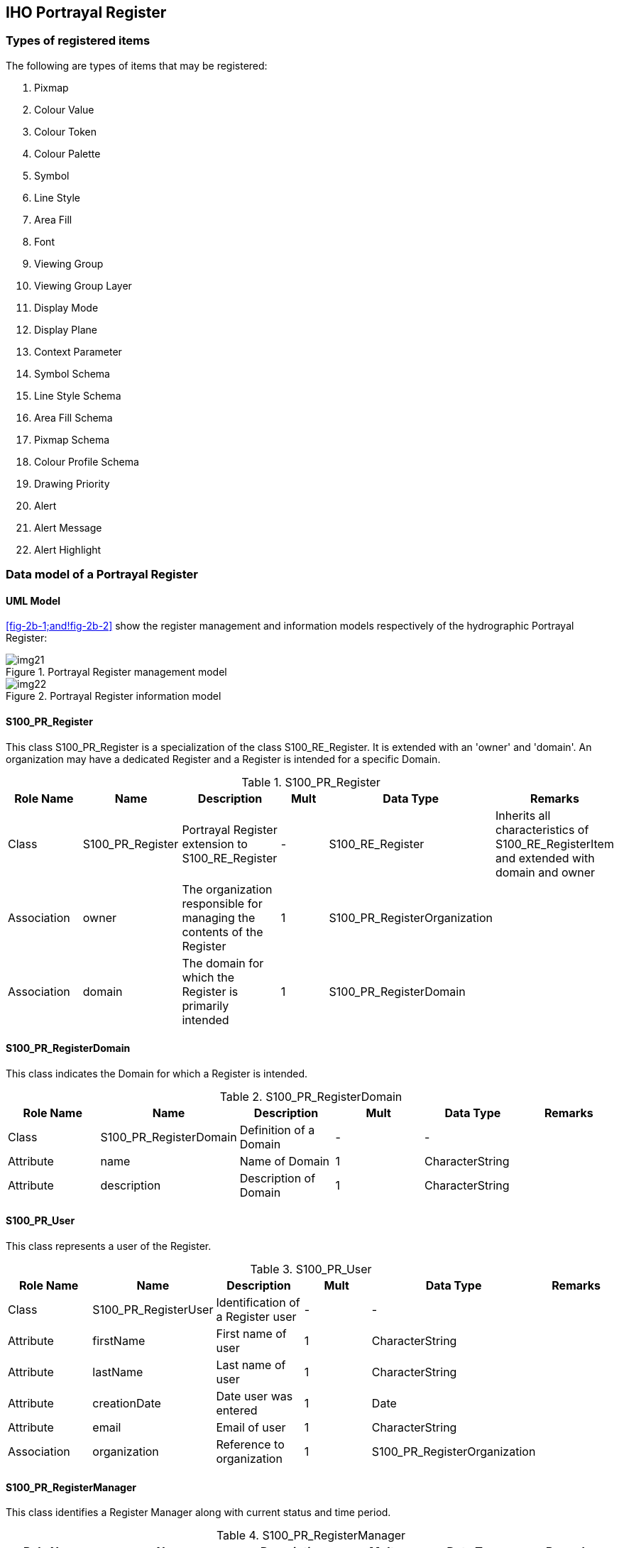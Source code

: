 == IHO Portrayal Register

=== Types of registered items

The following are types of items that may be registered:

. Pixmap
. Colour Value
. Colour Token
. Colour Palette
. Symbol
. Line Style
. Area Fill
. Font
. Viewing Group
. Viewing Group Layer
. Display Mode
. Display Plane
. Context Parameter
. Symbol Schema
. Line Style Schema
. Area Fill Schema
. Pixmap Schema
. Colour Profile Schema
. Drawing Priority
. Alert
. Alert Message
. Alert Highlight

=== Data model of a Portrayal Register

==== UML Model

<<fig-2b-1;and!fig-2b-2>> show the register management and information models
respectively of the hydrographic Portrayal Register:

[[fig-2b-1]]
.Portrayal Register management model
image::img21.png[]

[[fig-2b-2]]
.Portrayal Register information model
image::img22.png[]

[%landscape]
<<<

==== S100_PR_Register

This class S100_PR_Register is a specialization of the class S100_RE_Register. It is
extended with an 'owner' and 'domain'. An organization may have a dedicated Register
and a Register is intended for a specific Domain.

.S100_PR_Register
[options=header,cols=6]
|===
| Role Name | Name | Description | Mult | Data Type | Remarks

| Class
| S100_PR_Register
| Portrayal Register extension to S100_RE_Register
| -
| S100_RE_Register
| Inherits all characteristics of S100_RE_RegisterItem and extended with domain and owner

| Association
| owner
| The organization responsible for managing the contents of the Register
| 1
| S100_PR_RegisterOrganization
|

| Association
| domain
| The domain for which the Register is primarily intended
| 1
| S100_PR_RegisterDomain
|
|===

==== S100_PR_RegisterDomain

This class indicates the Domain for which a Register is intended.

.S100_PR_RegisterDomain
[options=header,cols=6]
|===
| Role Name | Name | Description | Mult | Data Type | Remarks

| Class
| S100_PR_RegisterDomain
| Definition of a Domain
| -
| -
|

| Attribute
| name
| Name of Domain
| 1
| CharacterString
|

| Attribute
| description
| Description of Domain
| 1
| CharacterString
|
|===

==== S100_PR_User

This class represents a user of the Register.

.S100_PR_User
[options=header,cols=6]
|===
| Role Name | Name | Description | Mult | Data Type | Remarks

| Class
| S100_PR_RegisterUser
| Identification of a Register user
| -
| -
|

| Attribute
| firstName
| First name of user
| 1
| CharacterString
|

| Attribute
| lastName
| Last name of user
| 1
| CharacterString
|

| Attribute
| creationDate
| Date user was entered
| 1
| Date
|

| Attribute
| email
| Email of user
| 1
| CharacterString
|

| Association
| organization
| Reference to organization
| 1
| S100_PR_RegisterOrganization
|
|===

==== S100_PR_RegisterManager

This class identifies a Register Manager along with current status and time period.

.S100_PR_RegisterManager
[options=header,cols=6]
|===
| Role Name | Name | Description | Mult | Data Type | Remarks

| Class
| S100_PR_RegisterManager
| Indicates the manager of a Register
| -
| -
|

| Attribute
| startDate
| The start date of the manager
| 1
| Date
|

| Attribute
| endDate
| The date on which the manager duties end
| 0..1
| Date
|

| Attribute
| active
| Flag if manager is currently active
| 1
| Boolean
|

| Association
| register
| The Register that the manager manages
| 1
| S100_PR_Register
|

| Association
| user
| The user that is the manager
| 1
| S100_PR_User
|
|===

==== S100_PR_RegisterOrganization

This class represents a Register Organization.

.S100_PR_RegisterOrganization
[options=header,cols=6]
|===
| Role Name | Name | Description | Mult | Data Type | Remarks

| Class
| S100_PR_RegisterOrganization
| Definition of a Register Organization
| -
| -
|

| Attribute
| shortName
| Abbreviated or simple form name
| 1
| CharacterString
|

| Attribute
| fullName
| Full name of organization
| 1
| CharacterString
|
|===

==== S100_PR_RegisterPermissions

A class used to assign permissions to a Register user.

.S100_PR_RegisterPermissions
[options=header,cols=6]
|===
| Role Name | Name | Description | Mult | Data Type | Remarks

| Class
| S100_PR_RegisterPermissions
| Register user permissions
| -
| -
|

| Attribute
| read
| Permission to read Register entries
| 1
| Boolean
|

| Attribute
| write
| Permission to write Register entries
| 1
| Boolean
|

| Attribute | controlBody | User is Control Body | 1 | Boolean | <<Part2>>
| Association
| register
| The Register that the manager manages
| 1
| S100_PR_Register
|

| Association
| user
| The user that is the manager
| 1
| S100_PR_User
|
|===

==== S100_PR_ManagementInfo

This class is a portrayal extension of the S100_RE_ManagementInfo class with a
reference to an Organization object and possible attachments.

.S100_PR_ManagementInfo
[options=header,cols=6]
|===
| Role Name | Name | Description | Mult | Data Type | Remarks

| Class
| S100_PR_ManagementInfo
| Extension of S100_RE_ManagementInfo
| -
| S100_RE_ManagementInfo
|

| Association
| organization
| Organization submitting Register entries
| 1
| S100_PR_RegisterOrganization
|

| Association
| attachment
| Attached file or files
| 0..*
| S100_PR_Attachment
|
|===

==== S100_PR_Attachment

This class handles attachments.

.S100_PR_Attachment
[options=header,cols=6]
|===
| Role Name | Name | Description | Mult | Data Type | Remarks

| Class
| S100_PR_ Attachment
| Holds an attached file
| -
| -
|

| Attribute
| name
| Name of attachment
| 1
| CharacterString
|

| Attribute
| type
| Type of attachment
| 1
| S100_PR_FileType
|

| Attribute
| file
| The attachment
| 1
| Blob
|
|===

==== S100_PR_RegisterItem

The class S100_PR_RegisterItem is a specialization of the class S100_RE_RegisterItem
which carries a valid XML identifier to be used in a Portrayal Catalogue.

.S100_PR_RegisterItem
[options=header,cols=6]
|===
| Role Name | Name | Description | Mult | Data Type | Remarks

| Class
| S100_PR_RegisterItem
| Extension of S100_RE_RegisterItem
| -
| S100_RE_RegisterItem
|

| Attribute
| xmlID
| Valid XML identifier string
| 1
| CharacterString
|

| Attribute
| description
| Description in a national language
| 0..*
| S100_PR_NationalLanguageString
| Provides S100_RE_RegisterItem definition attribute in alternate languages, supporting population of Portrayal Catalogue language-independent descriptions
|===

==== S100_PR_VisualItem

An abstract specialization of S100_PR_RegisterItem to represent 'symbol',
'lineStyle', 'areaFill' or 'pixmap'. The visual items each have an XML identifier
string and XML document defining the item details as well as a preview image and an
engineering image with dimensions.

.S100_PR_VisualItem
[options=header,cols=6]
|===
| Role Name | Name | Description | Mult | Data Type | Remarks

| Class
| S100_PR_VisualItem
| Abstract class representing a graphic element such as a symbol or linestyle
| -
| S100_PR_ RegisterItem
|

| Attribute
| itemDetail
| The XML file of the item
| 0..1
| Blob
|

| Attribute
| previewImage
| A preview image of the item
| 0..1
| Blob
|

| Attribute
| engineeringImage
| The engineering image with measurements
| 0..1
| Blob
|

| Attribute
| previewType
| The file type of the preview image
| 0..1
| S100_PR_ImageType
| Required if previewImage is populated

| Attribute
| engineeringImageType
| The file type of the engineering image
| 0..1
| S100_PR_ImageType
| Required if engineeringImage is populated

| Association
| itemSchema
| The XML schema to validate the item
| 1
| S100_PR_ItemSchema
|

| Association
| colourToken
| The colour tokens used by the visual item
| 0..*
| S100_PR_ColourToken
| Needed to identify dependencies when assembling a Portrayal Catalogue
|===

==== S100_PR_Symbol

The class S100_PR_Symbol is a specialization of the class S100_PR_VisualItem used to
register a symbol according to <<Part9>>.

.S100_PR_Symbol
[options=header,cols=6]
|===
| Role Name | Name | Description | Mult | Data Type | Remarks

| Class
| S100_PR_Symbol
| Symbol visual item
| -
| S100_PR_VisualItem
|
|===

==== S100_PR_LineStyle

The class S100_PR_LineStyle is a specialization of the class S100_PR_VisualItem used
to register a linestyle according to <<Part9>>.

.S100_PR_LineStyle
[options=header,cols=6]
|===
| Role Name | Name | Description | Mult | Data Type | Remarks

| Class
| S100_PR_LineStyle
| Line style visual item
| -
| S100_PR_VisualItem
|

| Association
| symbol
| Symbols used by the line style
| 0..*
| S100_PR_ Symbol
| Used to identify dependencies
|===

==== S100_PR_AreaFill

The class S100_PR_AreaFill is a specialization of the class S100_PR_VisualItem used
to register an area fill according to <<Part9>>.

.S100_PR_AreaFill
[options=header,cols=6]
|===
| Role Name | Name | Description | Mult | Data Type | Remarks

| Class
| S100_PR_AreaFill
| Area fill visual item
| -
| S100_PR_VisualItem
|

| Association
| symbol
| Symbols used by the area fill
| 0..*
| S100_PR_ Symbol
| Used to identify dependencies
|===

==== S100_PR_Pixmap

The class S100_PR_Pixmap is a specialization of the class S100_PR_VisualItem used to
register a pixmap according to <<Part9>>.

.S100_PR_Pixmap
[options=header,cols=6]
|===
| Role Name | Name | Description | Mult | Data Type | Remarks

| Class
| S100_PR_Pixmap
| Pixmap visual item
| -
| S100_PR_VisualItem
|
|===

==== S100_PR_ItemSchema

The class S100_PR_ItemSchema is a specialization of the class S100_PR_RegisterItem
used to register a portrayal item schema according to <<Part9>>.

.S100_PR_ItemSchema
[options=header,cols=6]
|===
| Role Name | Name | Description | Mult | Data Type | Remarks

| Class
| S100_PR_ItemSchema
| Schema of an XML portrayal item
| -
| S100_PR_RegisterItem
|

| Attribute
| xmlSchema
| The XML schema stored as a Blob
| 1
| Blob
| Schema from <<Part9>>
|===

===== S100_PR_SymbolSchema

The class is a specialization of S100_PR_ItemSchema and is used to register the
<<Part9>> symbol schema.

.S100_PR_SymbolSchema
[options=header,cols=6]
|===
| Role Name | Name | Description | Mult | Data Type | Remarks

| Class
| S100_PR_SymbolSchema
| Symbol schema
| -
| S100_PR_ItemSchema
|
|===

===== S100_PR_LineStyleSchema

The class is a specialization of S100_PR_ItemSchema and is used to register the
<<Part9>> line style schema.

.S100_PR_LineStyleSchema
[options=header,cols=6]
|===
| Role Name | Name | Description | Mult | Data Type | Remarks

| Class
| S100_PR_LineStyleSchema
| Line style schema
| -
| S100_PR_ItemSchema
|
|===

===== S100_PR_AreaFillSchema

The class is a specialization of S100_PR_ItemSchema and is used to register the <<Part9>>
area fill schema.

.S100_PR_AreaFillSchema
[options=header,cols=6]
|===
| Role Name | Name | Description | Mult | Data Type | Remarks

| Class
| S100_PR_AreaFillSchema
| Area fill schema
| -
| S100_PR_ItemSchema
|
|===

===== S100_PR_PixmapSchema

The class is a specialization of S100_PR_ItemSchema and is used to register the
<<Part9>> pixmap schema.

.S100_PR_PixmapSchema
[options=header,cols=6]
|===
| Role Name | Name | Description | Mult | Data Type | Remarks

| Class
| S100_PR_PixmapSchema
| Pixmap schema
| -
| S100_PR_ItemSchema
|
|===

===== S100_PR_ColourProfileSchema

The class is a specialization of S100_PR_ItemSchema and is used to register the
<<Part9>> colour profile schema.

.S100_PR_ColourProfileSchema
[options=header,cols=6]
|===
| Role Name | Name | Description | Mult | Data Type | Remarks

| Class
| S100_PR_ColourProfileSchema
| Colour profile schema
| -
| S100_PR_ItemSchema
|
|===

==== S100_PR_ColourToken

The class S100_PR_ColourToken is a specialization of the class S100_PR_RegisterItem.
A color token defines a single reference for multiple color values, each of which is
associated with a single colour palette.

.S100_PR_ColourToken
[options=header,cols=6]
|===
| Role Name | Name | Description | Mult | Data Type | Remarks

| Class
| S100_PR_ColourToken
| Definition of a colour token
| -
| S100_PR_RegisterItem
|

| Attribute
| token
| Identifier of the colour value(s)
| 1
| CharacterString
|

| Association
| value
| The colour(s) associated with this token
| 1..*
| S100_PR_PaletteItem
| Used to identify dependenciesMultiplicity if intended for use by ECDIS is 3..*
|===

==== S100_PR_ColourPalette

The class S100_PR_ColourPalette is a specialization of the class S100_PR_RegisterItem.

.S100_PR_ColourPalette
[options=header,cols=6]
|===
| Role Name | Name | Description | Mult | Data Type | Remarks

| Class
| S100_PR_ColourPalette
| Definition of a colour palette
| -
| S100_PR_RegisterItem
|
|===

==== S100_PR_PaletteItem

The class S100_PR_PaletteItem is a specialization of the class S100_PR_RegisterItem.
It provides a colour value for colour tokens within a colour palette.

.S100_PR_PaletteItem
[options=header,cols=6]
|===
| Role Name | Name | Description | Mult | Data Type | Remarks

| Class
| S100_PR_PaletteItem
| Definition of a colour palette entry
| -
| S100_PR_RegisterItem
|

| Attribute
| transparency
| Transparency
| 0..1
| Real
| Range is [0, 1], default is 0 (opaque)

| Attribute
| colour
| The colour value
| 1
| S100_PR_ColourValue
|

| Association
| palette
| The palette(s) associated with this item
| 1..*
| S100_PR_ColourPalette
| Used to identify dependencies
|===

==== S100_PR_DisplayMode

This is a specialization of the class S100_PR_RegisterItem used to register a Display
Mode according to <<Part9>>.

.S100_PR_DisplayMode
[options=header,cols=6]
|===
| Role Name | Name | Description | Mult | Data Type | Remarks

| Class
| S100_PR_DisplayMode
| Used to register a Display Mode
| -
| S100_PR_RegisterItem
| See <<Part9>>
|===

==== S100_PR_ViewingGroupLayer

This is a specialization of the class S100_PR_RegisterItem used to register a Viewing
Group Layer according to <<Part9>>.

.S100_PR_ViewingGroupLayer
[options=header,cols=6]
|===
| Role Name | Name | Description | Mult | Data Type | Remarks

| Class | S100_PR_ViewingGroupLayer | Used to register a Viewing Group Layer | - | S100_PR_RegisterItem | See <<Part9>>
| Association | displayMode | A display mode which may include this layer | 0..* | S100_PR_DisplayMode | Used to identify dependencies
|===

==== S100_PR_ViewingGroup

This is a specialization of the class S100_PR_RegisterItem used to register a Viewing
Group according to <<Part9>>.

.S100_PR_ViewingGroup
[options=header,cols=6]
|===
| Role Name | Name | Description | Mult | Data Type | Remarks

| Class
| S100_PR_ViewingGroup
| Used to register a Viewing Group
| -
| S100_PR_RegisterItem
| See <<Part9>>

| Attribute
| foundationMode
| Indicates the viewing group should always be on.
| 0..1
| Boolean
| Default is false

| Association
| viewingGroupLayer
| A viewing group layer which may include this viewing group
| 0..*
| S100_PR_ViewingGroupLayer
| Used to identify dependencies
|===

==== S100_PR_DisplayPlane

This is a specialization of the class S100_PR_RegisterItem.

.S100_PR_DisplayPlane
[options=header,cols=6]
|===
| Role Name | Name | Description | Mult | Data Type | Remarks

| Class
| S100_PR_DisplayPlane
| The specific content for a display plane definition as a register item of type 'displayPlane'
| -
| S100_PR_RegisterItem
| See <<Part9>>

| Attribute
| order
| Used to sort the drawing order of display planes
| 1
| Integer
|
|===

==== S100_PR_Font

This is a specialization of S100_PR_RegisterItem. Used to register a font file for
use in a Portrayal Catalogue.

.S100_PR_Font
[options=header,cols=6]
|===
| Role Name | Name | Description | Mult | Data Type | Remarks

| Class
| S100_PR_Font
| The specific content for a font file definition as a register item of type 'font'
| -
| S100_PR_RegisterItem
| See <<Part9>>

| Attribute
| fontFile
| A font file for inclusion in a portrayal catalogue
| 1
| Blob
|

| Attribute
| fontType
| The type of font file
| 1
| S100_PR_FontType
| Initially restricted to True Type Font
|===

==== S100_PR_DrawingPriority

S100_PR_DrawingPriority is a specialization of S100_PR_RegisterItem.

.S100_PR_DrawingPriority
[options=header,cols=6]
|===
| Role Name | Name | Description | Mult | Data Type | Remarks

| Class
| S100_PR_DrawingPriority
| Used to register drawing priorities to be used in a Portrayal Catalogue
| -
| S100_PR_RegisterItem
| See <<Part9>>

| Attribute
| priority
| Used to sort drawing instructions within a display plane
| 1
| Integer
|
|===

==== S100_PR_ContextParameter

S100_PR_ContextParameter is a specialization of S100_PR_RegisterItem.

.S100_PR_ContextParameter
[options=header,cols=6]
|===
| Role Name | Name | Description | Mult. | Data Type | Remarks

| Class
| S100_PR_ContextParameter
| The specific content for a context parameter as a register item of type 'contextParameter'
| -
| S100_PR_RegisterItem
| See <<Part9>>

| Attribute
| parameterType
| Data type of context parameter
| 1
| S100_PR_ParameterType
|

| Attribute
| defaultValue
| Default or initial value
| 0..1
| CharacterString
|
|===

==== S100_PR_ColourValue

Identifies a colour value in one or more colour spaces.

.S100_PR_ColourValue
[options=header,cols=6]
|===
| Role Name | Name | Description | Mult. | Data Type | Remarks

| Class
| S100_PR_ColourValue
| Describes a colour value in one or more colour spaces
| -
| -
| At least one colour value must be present

| Attribute
| sRGB
| The colour value in the sRGB colour space
| 0..1
| S100_PR_SRGBValue
|

| Attribute
| cie
| The colour value in the CIE colour space
| 0..1
| S100_PR_CIEValue
|
|===

==== S100_PR_SRGBValue

Identifies a colour value in the sRGB colour space.

.S100_PR_SRGBValue
[options=header,cols=6]
|===
| Role Name | Name | Description | Mult. | Data Type | Remarks

| Class
| S100_PR_SRGBValue
| A colour value in the sRGB colour space
| -
| -
|

| Attribute
| red
| Amount of red
| 1
| Integer
| Range is [0,255]

| Attribute
| green
| Amount of green
| 1
| Integer
| Range is [0,255]

| Attribute
| blue
| Amount of blue
| 1
| Integer
| Range is [0,255]
|===

==== S100_PR_CIEValue

Identifies a colour value in the CIE colour space.

.S100_PR_CIEValue
[options=header,cols=6]
|===
| Role Name | Name | Description | Mult. | Data Type | Remarks

| Class
| S100_PR_CIEValue
| A colour value in the CIE colour space
| -
| -
|

| Attribute
| x
| x component of the chromaticity
| 1
| Real
| Range [0,1]

| Attribute
| y
| y component of the chromaticity
| 1
| Real
| Range [0,1]

| Attribute
| L
| Luminance in cd/m2
| 1
| Real
|
|===

==== S100_PR_Alert

S100_PR_Alert is a specialization of S100_PR_RegisterItem. An alert is associated
with features by Portrayal Catalogue rules.

.S100_PR_Alert
[options=header,cols=6]
|===
| Role Name | Name | Description | Mult. | Data Type | Remarks

| Class
| S100_PR_Alert
| Provides a priority, message, and the viewing groups associated with a graphical highlight.
| -
| S100_PR_RegisterItem
| One of routeMonitor or routePlan must be present

| Attribute
| routeMonitor
| Describes the attributes of the alert during route monitoring
| 0..*
| S100_PR_AlertInfo
|

| Attribute
| routePlan
| Describes the attributes of the alert during route planning
| 0..*
| S100_PR_AlertInfo
|
|===

==== S100_PR_AlertInfo

.S100_PR_AlertInfo
[options=header,cols=6]
|===
| Role Name | Name | Description | Mult. | Data Type | Remarks

| Class
| S100_PR_AlertInfo
| The attributes of an alert
| -
| -
|

| Attribute
| priority
| The priority of the alert
| 1..*
| S100_PR_AlertPriority
| Multiplicity supports user selection of priority

| Association
| msg
| A message to display while the alert is active
| 1
| S100_PR_AlertMessage
|

| Association
| highlight
| Supports toggling display of the graphical highlight
| 0..1
| S100_PR_AlertHighlight
|
|===

==== S100_PR_AlertPriority

.S100_PR_AlertPriority
[options=header,cols=6]
|===
| Role Name | Name | Description | Mult. | Data Type | Remarks

| Class
| S100_PR_AlertPriority
| The priority of an alert
| -
| -
|

| Attribute
| priority
| The priority value
| 1
| S100_PR_AlertPriorityType
|

| Attribute
| default
| Indicates this priority is the default
| 0..1
| Boolean
| Default is false

| Attribute
| optional
| Indicates exposing this priority to the user is optional
| 0..1
| Boolean
| Default is false
|===

==== S100_PR_AlertMessage

S100_PR_AlertMessage is a specialization of S100_PR_RegisterItem. Messages are
displayed while any associated alert is active.

.S100_PR_AlertMessage
[options=header,cols=6]
|===
| Role Name | Name | Description | Mult. | Data Type | Remarks

| Class
| S100_PR_AlertMessage
| A message associated with one or more alerts
| -
| S100_PR_RegisterItem
|

| Attribute
| text
| Message in one or more languages
| 1..*
| S100_PR_NationalLanguageString
| Message in English must be provided

| Association
| icon
| A symbol to display with or instead of the text.
| 0..1
| S100_PR_Symbol
|
|===

==== S100_PR_AlertHighlight

S100_PR_AlertHighlight is a specialization of S100_PR_RegisterItem. Highlights
associate viewing groups with alert information, which allows users to disable
graphical highlighting of one or more active S100_PR_Alerts.

.S100_PR_AlertHighlight
[options=header,cols=6]
|===
| Role Name | Name | Description | Mult. | Data Type | Remarks

| Class
| S100_PR_AlertHighlight
| Associates display parameters with alerts
| -
| S100_PR_RegisterItem
|

| Attribute
| style
| Overrides the style of graphical highlight shown in the chart area
| 0..1
| S100_PR_HighlightStyle
a| When empty, style is inferred from the alert priority

* Alarm: AlarmHighlight
* Others: CautionHighlight

| Attribute
| optional
| Indicates whether allowing the highlight to be turned off is optional
| 0..1
| Boolean
| Default is false

| Association
| viewingGroup
| The viewing group(s) associated with an alert highlight (Portrayal Catalogue rules generate the drawing instructions which implement the highlight)
| 1..*
| S100_PR_ViewingGroup
a| Multiple viewing groups are present to allow highlighting of alerts triggered by specific feature types to be disabled independently

For example, ProhibitedAreaHighlight supports disabling highlighting of Seaplane Landing Areas while other prohibited areas continue to be highlighted

When multiple viewing groups are provided, consideration should be given to providing a viewing group layer to toggle all the viewing groups at once

| Association
| msg
| A message to display while any of the viewing groups are disabled
| 0..1
| S100_PR_AlertMessage
|
|===

==== S100_PR_NationalLanguageString

.S100_PR_NationalLanguageString
[options=header,cols=6]
|===
| Role Name | Name | Description | Mult. | Data Type | Remarks

| Class
| S100_PR_NationalLanguageString
| Text specific to a national language
| -
| -
|

| Attribute
| text
| A string in a national language
| 1
| CharacterString
|

| Attribute
| language
| ISO 639-2/T 3-letter language code
| 0..1
| CharacterString | Default is "eng"
|===

==== S100_PR_FileType

.S100_PR_FileType
[options=header,cols=5]
|===
| Item | Name | Description | Code | Remarks

| Enumeration
| S100_PR_FileType
| The type and format of a file.
| -
|

| Value
| docx
| Office Open XML Document
| -
| Zip and XML-based file format for documents. Not to be confused with OpenOffice format or generic XML

| Value
| zip
| Zip archive format
| -
|

| Value
| xlsx
| Office Open XML Workbook
| -
| Zip and XML-based file format for spreadsheets. Not to be confused with OpenOffice format or generic XML
|===

==== S100_PR_FontType

.S100_PR_FontType
[options=header,cols=5]
|===
| Item | Name | Description | Code | Remarks

| Enumeration
| S100_PR_FontType
| A font specification
| -
|

| Value
| ttf
| TrueType font
| -
|
|===

==== S100_PR_ImageType

.S100_PR_ImageType
[options=header,cols=5]
|===
| Item | Name | Description | Code | Remarks

| Enumeration
| S100_PR_ImageType
| An image specification
| -
|

| Value
| jpg
| JPEG 2000 image coding system
| -
|

| Value
| png
| Portable Network Graphics format
| -
|

| Value
| tif
| Tagged Image File Format
| -
|
|===

==== S100_PR_AlertPriorityType

.S100_PR_AlertPriorityType
[options=header,cols=5]
|===
| Item | Name | Description | Code | Remarks

| Enumeration
| S100_PR_AlertPriorityType
| Defines the possible priorities for an alert.
| -
|

| Value
| alarm
| Indicates conditions requiring immediate attention and action by the bridge team
| -
| From MSC.252(83) 19.1.2

| Value
| warning
| Indicates changed conditions and should be presented for precautionary reasons which are not immediately hazardous but which may become so, if no action is taken
| -
| From MSC.252(83) 19.1.3

| Value
| caution
| Indicates a condition which does not warrant an alarm or warning condition, but still requires attention and out of the ordinary consideration of the situation or of given information
| -
| From MSC.252(83) 19.1.4

| Value
| indication
| Display of regular information and conditions
| -
| From MSC.252(83) appendix 1
|===

==== S100_PR_ParameterType

The definition and members of enumeration S100_PR_ParameterType are the same as
ParameterType in <<Part9,clause="9-13.3.30">>.

==== S100_PR_HighlightStyle

.S100_PR_HighlightStyle
[options=header,cols=5]
|===
| Item | Name | Description | Code | Remarks

| Enumeration
| S100_PR_HighlightStyle
| Defines the possible graphical highlight styles for an alert
| -
|

| Value
| AlarmHighlight
| Red highlight
| -
| <<IEC62288,table="A.3">>, Navigation symbols, entry 3.5 b

| Value
| CautionHighlight
| Yellow highlight
| -
| <<IEC62288,table="A.3">>, Navigation symbols, entry 3.5 c
|===
